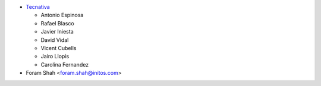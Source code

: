 * `Tecnativa <https://www.tecnativa.com>`_

  * Antonio Espinosa
  * Rafael Blasco
  * Javier Iniesta
  * David Vidal
  * Vicent Cubells
  * Jairo Llopis
  * Carolina Fernandez

* Foram Shah <foram.shah@initos.com>
